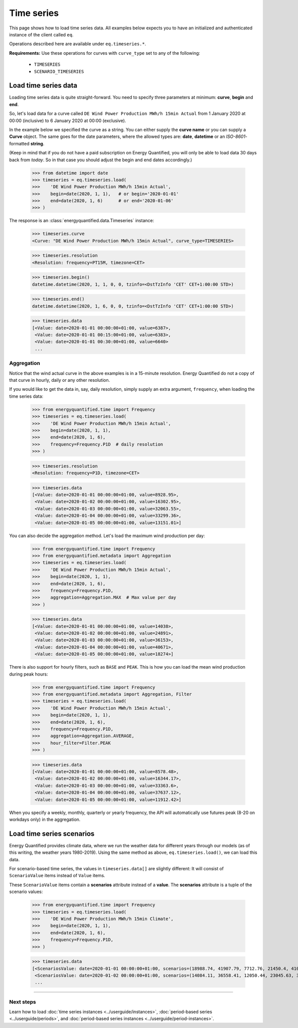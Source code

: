 Time series
===========

This page shows how to load time series data. All examples below expects you
to have an initialized and authenticated instance of the client called ``eq``.

Operations described here are available under ``eq.timeseries.*``.

**Requirements:** Use these operations for curves with ``curve_type`` set
to any of the following:

 * ``TIMESERIES``
 * ``SCENARIO_TIMESERIES``

Load time series data
---------------------

Loading time series data is quite straight-forward. You need to specify three
parameters at minimum: **curve**, **begin** and **end**.

So, let's load data for a curve called ``DE Wind Power Production MWh/h 15min Actual``
from 1 January 2020 at 00:00 (inclusive) to 6 January 2020 at 00:00 (exclusive).

In the example below we specified the curve as a string. You can either supply
the **curve name** or you can supply a **Curve** object. The same goes
for the date parameters, where the allowed types are: **date**, **datetime**
or an *ISO-8601*-formatted **string**.

(Keep in mind that if you do not have a paid subscription on Energy Quantified, you
will only be able to load data 30 days back from *today*. So in that case you should
adjust the begin and end dates accordingly.)

   >>> from datetime import date
   >>> timeseries = eq.timeseries.load(
   >>>    'DE Wind Power Production MWh/h 15min Actual',
   >>>    begin=date(2020, 1, 1),   # or begin='2020-01-01'
   >>>    end=date(2020, 1, 6)      # or end='2020-01-06'
   >>> )

The response is an :class:`energyquantified.data.Timeseries` instance:

   >>> timeseries.curve
   <Curve: "DE Wind Power Production MWh/h 15min Actual", curve_type=TIMESERIES>

   >>> timeseries.resolution
   <Resolution: frequency=PT15M, timezone=CET>

   >>> timeseries.begin()
   datetime.datetime(2020, 1, 1, 0, 0, tzinfo=<DstTzInfo 'CET' CET+1:00:00 STD>)

   >>> timeseries.end()
   datetime.datetime(2020, 1, 6, 0, 0, tzinfo=<DstTzInfo 'CET' CET+1:00:00 STD>)

   >>> timeseries.data
   [<Value: date=2020-01-01 00:00:00+01:00, value=6387>,
    <Value: date=2020-01-01 00:15:00+01:00, value=6383>,
    <Value: date=2020-01-01 00:30:00+01:00, value=6640>
    ...


Aggregation
^^^^^^^^^^^

Notice that the wind actual curve in the above examples is in a 15-minute
resolution. Energy Quantified do not a copy of that curve in hourly, daily
or any other resolution.

If you would like to get the data in, say, daily resolution, simply
supply an extra argument, ``frequency``, when loading the time series data:

   >>> from energyquantified.time import Frequency
   >>> timeseries = eq.timeseries.load(
   >>>    'DE Wind Power Production MWh/h 15min Actual',
   >>>    begin=date(2020, 1, 1),
   >>>    end=date(2020, 1, 6),
   >>>    frequency=Frequency.P1D  # daily resolution
   >>> )

   >>> timeseries.resolution
   <Resolution: frequency=P1D, timezone=CET>

   >>> timeseries.data
   [<Value: date=2020-01-01 00:00:00+01:00, value=8928.95>,
    <Value: date=2020-01-02 00:00:00+01:00, value=16302.95>,
    <Value: date=2020-01-03 00:00:00+01:00, value=32063.55>,
    <Value: date=2020-01-04 00:00:00+01:00, value=33299.36>,
    <Value: date=2020-01-05 00:00:00+01:00, value=13151.01>]

You can also decide the aggregation method. Let's load the maximum wind
production per day:

   >>> from energyquantified.time import Frequency
   >>> from energyquantified.metadata import Aggregation
   >>> timeseries = eq.timeseries.load(
   >>>    'DE Wind Power Production MWh/h 15min Actual',
   >>>    begin=date(2020, 1, 1),
   >>>    end=date(2020, 1, 6),
   >>>    frequency=Frequency.P1D,
   >>>    aggregation=Aggregation.MAX  # Max value per day
   >>> )

   >>> timeseries.data
   [<Value: date=2020-01-01 00:00:00+01:00, value=14038>,
    <Value: date=2020-01-02 00:00:00+01:00, value=24891>,
    <Value: date=2020-01-03 00:00:00+01:00, value=36153>,
    <Value: date=2020-01-04 00:00:00+01:00, value=40671>,
    <Value: date=2020-01-05 00:00:00+01:00, value=18274>]

There is also support for hourly filters, such as ``BASE`` and ``PEAK``. This
is how you can load the mean wind production during peak hours:

   >>> from energyquantified.time import Frequency
   >>> from energyquantified.metadata import Aggregation, Filter
   >>> timeseries = eq.timeseries.load(
   >>>    'DE Wind Power Production MWh/h 15min Actual',
   >>>    begin=date(2020, 1, 1),
   >>>    end=date(2020, 1, 6),
   >>>    frequency=Frequency.P1D,
   >>>    aggregation=Aggregation.AVERAGE,
   >>>    hour_filter=Filter.PEAK
   >>> )

   >>> timeseries.data
   [<Value: date=2020-01-01 00:00:00+01:00, value=8578.48>,
    <Value: date=2020-01-02 00:00:00+01:00, value=16344.17>,
    <Value: date=2020-01-03 00:00:00+01:00, value=33363.6>,
    <Value: date=2020-01-04 00:00:00+01:00, value=37637.12>,
    <Value: date=2020-01-05 00:00:00+01:00, value=11912.42>]

When you specify a weekly, monthly, quarterly or yearly frequency, the API
will automatically use futures peak (8-20 on workdays only) in the aggregation.

Load time series scenarios
--------------------------

Energy Quantified provides climate data, where we run the weather data for different
years through our models (as of this writing, the weather years 1980-2019).
Using the same method as above, ``eq.timeseries.load()``, we can load this data.

For scenario-based time series, the values in
``timeseries.data[]`` are slightly different: It will consist of
``ScenarioValue`` items instead of ``Value`` items.

These ``ScenarioValue`` items contain a **scenarios** attribute instead of
a **value**. The **scenarios** attribute is a tuple of the scenario values:

   >>> from energyquantified.time import Frequency
   >>> timeseries = eq.timeseries.load(
   >>>    'DE Wind Power Production MWh/h 15min Climate',
   >>>    begin=date(2020, 1, 1),
   >>>    end=date(2020, 1, 6),
   >>>    frequency=Frequency.P1D,
   >>> )

   >>> timeseries.data
   [<ScenariosValue: date=2020-01-01 00:00:00+01:00, scenarios=(18988.74, 41907.79, 7712.76, 21450.4, 41017.22, 22006.53, 12535.5, 21720.46, 29565.86, 6424.07, 1977.56, 28206.2, 29880.71, 7876.56, 19262.9, 33366.47, 15903.28, 8025.6, 14447.35, 11107.51, 12495.92, 29776.22, 27195.17, 16943.26, 12084.37, 19026.09, 11743.87, 39982.1, 4164.34, 4904.58, 11775.45, 27830.02, 26543.89, 27228.76, 23010.97, 25048.93, 8048.41, 20949.78, 32833.12, 36763.43)>,
    <ScenariosValue: date=2020-01-02 00:00:00+01:00, scenarios=(14084.11, 36558.41, 12050.44, 23045.63, 37403.62, 16366.81, 20389.57, 27540.21, 43248.82, 2857.44, 1323.8, 40489.66, 37816.43, 14020.06, 24317.02, 29949.58, 8307.4, 8963.91, 31400.21, 22819.79, 15685.59, 26084.74, 20688.21, 23337.25, 12612.22, 40286.53, 3514.48, 30465.93, 15903.16, 4044.47, 7726.84, 18038.68, 26574.65, 25633, 29554.52, 40121.31, 25454.32, 18422.81, 21586.78, 30514.11)>,
    ...

-----

Next steps
^^^^^^^^^^

Learn how to load
:doc:`time series instances <../userguide/instances>`,
:doc:`period-based series <../userguide/periods>`, and
:doc:`period-based series instances <../userguide/period-instances>`.